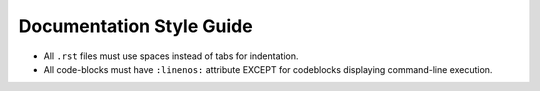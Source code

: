 Documentation Style Guide
=========================

* All ``.rst`` files must use spaces instead of tabs for indentation.

* All code-blocks must have ``:linenos:`` attribute EXCEPT for codeblocks displaying
  command-line execution.
